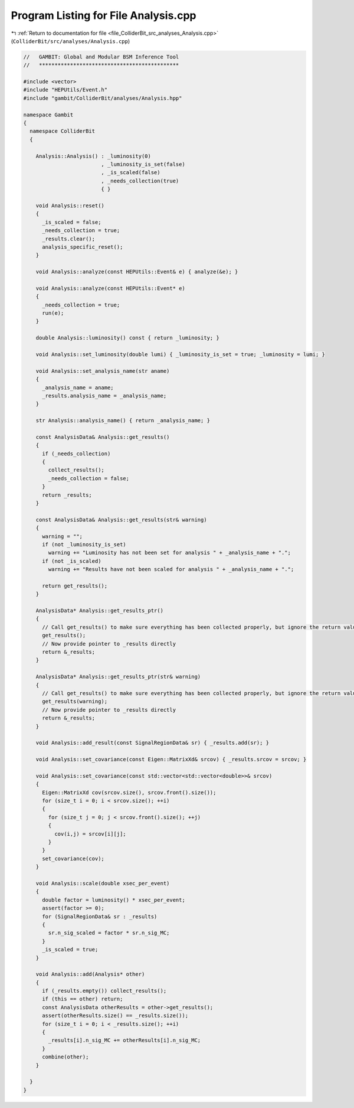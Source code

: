 
.. _program_listing_file_ColliderBit_src_analyses_Analysis.cpp:

Program Listing for File Analysis.cpp
=====================================

|exhale_lsh| :ref:`Return to documentation for file <file_ColliderBit_src_analyses_Analysis.cpp>` (``ColliderBit/src/analyses/Analysis.cpp``)

.. |exhale_lsh| unicode:: U+021B0 .. UPWARDS ARROW WITH TIP LEFTWARDS

.. code-block:: cpp

   //   GAMBIT: Global and Modular BSM Inference Tool
   //   *********************************************
   
   #include <vector>
   #include "HEPUtils/Event.h"
   #include "gambit/ColliderBit/analyses/Analysis.hpp"
   
   namespace Gambit
   {
     namespace ColliderBit
     {
   
       Analysis::Analysis() : _luminosity(0)
                            , _luminosity_is_set(false)
                            , _is_scaled(false)
                            , _needs_collection(true)
                            { }
   
       void Analysis::reset()
       {
         _is_scaled = false;
         _needs_collection = true;
         _results.clear();
         analysis_specific_reset();
       }
   
       void Analysis::analyze(const HEPUtils::Event& e) { analyze(&e); }
   
       void Analysis::analyze(const HEPUtils::Event* e)
       {
         _needs_collection = true;
         run(e);
       }
   
       double Analysis::luminosity() const { return _luminosity; }
   
       void Analysis::set_luminosity(double lumi) { _luminosity_is_set = true; _luminosity = lumi; }
   
       void Analysis::set_analysis_name(str aname)
       {
         _analysis_name = aname;
         _results.analysis_name = _analysis_name;
       }
   
       str Analysis::analysis_name() { return _analysis_name; }
   
       const AnalysisData& Analysis::get_results()
       {
         if (_needs_collection)
         {
           collect_results();
           _needs_collection = false;
         }
         return _results;
       }
   
       const AnalysisData& Analysis::get_results(str& warning)
       {
         warning = "";
         if (not _luminosity_is_set)
           warning += "Luminosity has not been set for analysis " + _analysis_name + ".";
         if (not _is_scaled)
           warning += "Results have not been scaled for analysis " + _analysis_name + ".";
   
         return get_results();
       }
   
       AnalysisData* Analysis::get_results_ptr()
       {
         // Call get_results() to make sure everything has been collected properly, but ignore the return value
         get_results();
         // Now provide pointer to _results directly
         return &_results;
       }
   
       AnalysisData* Analysis::get_results_ptr(str& warning)
       {
         // Call get_results() to make sure everything has been collected properly, but ignore the return value
         get_results(warning);
         // Now provide pointer to _results directly
         return &_results;
       }
   
       void Analysis::add_result(const SignalRegionData& sr) { _results.add(sr); }
   
       void Analysis::set_covariance(const Eigen::MatrixXd& srcov) { _results.srcov = srcov; }
   
       void Analysis::set_covariance(const std::vector<std::vector<double>>& srcov)
       {
         Eigen::MatrixXd cov(srcov.size(), srcov.front().size());
         for (size_t i = 0; i < srcov.size(); ++i)
         {
           for (size_t j = 0; j < srcov.front().size(); ++j)
           {
             cov(i,j) = srcov[i][j];
           }
         }
         set_covariance(cov);
       }
   
       void Analysis::scale(double xsec_per_event)
       {
         double factor = luminosity() * xsec_per_event;
         assert(factor >= 0);
         for (SignalRegionData& sr : _results)
         {
           sr.n_sig_scaled = factor * sr.n_sig_MC;
         }
         _is_scaled = true;
       }
   
       void Analysis::add(Analysis* other)
       {
         if (_results.empty()) collect_results();
         if (this == other) return;
         const AnalysisData otherResults = other->get_results();
         assert(otherResults.size() == _results.size());
         for (size_t i = 0; i < _results.size(); ++i)
         {
           _results[i].n_sig_MC += otherResults[i].n_sig_MC;
         }
         combine(other);
       }
   
     }
   }
